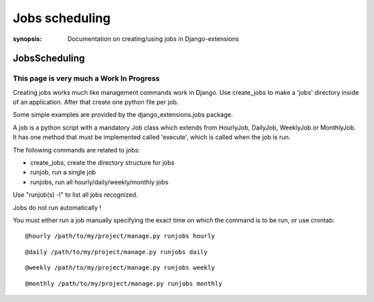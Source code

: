 Jobs scheduling
===============

:synopsis: Documentation on creating/using jobs in Django-extensions


JobsScheduling
--------------


This page is very much a  Work In Progress
^^^^^^^^^^^^^^^^^^^^^^^^^^^^^^^^^^^^^^^^^^

Creating jobs works much like management commands work in Django.
Use create_jobs to make a 'jobs' directory inside of an application.
After that create one python file per job.

Some simple examples are provided by the django_extensions.jobs package.

A job is a python script with a mandatory Job class which extends from
HourlyJob, DailyJob, WeeklyJob or MonthlyJob. It has one method that must be
implemented called 'execute', which is called when the job is run.

The following commands are related to jobs:

* create_jobs, create the directory structure for jobs
* runjob, run a single job
* runjobs, run all hourly/daily/weekly/monthly jobs

Use "runjob(s) -l" to list all jobs recognized.

Jobs do not run automatically !

You must either run a job manually specifying  the exact time on
which the command is to be run, or use crontab: ::

@hourly /path/to/my/project/manage.py runjobs hourly

::

@daily /path/to/my/project/manage.py runjobs daily

::

@weekly /path/to/my/project/manage.py runjobs weekly

::

@monthly /path/to/my/project/manage.py runjobs monthly
